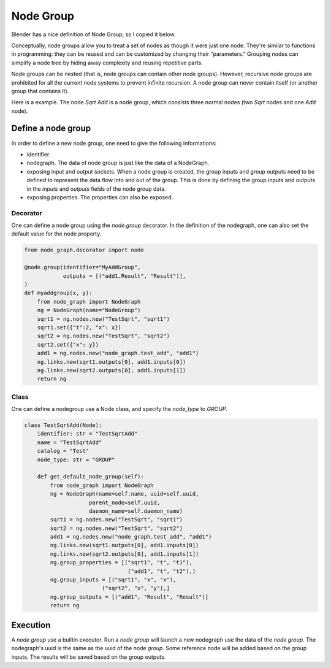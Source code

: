 .. _node_group:

===========================================
Node Group
===========================================
Blender has a nice definition of Node Group, so I copied it below.

Conceptually, node groups allow you to treat a set of nodes as though it were just one node. They're similar to functions in programming: they can be reused and can be customized by changing their “parameters.” Grouping nodes can simplify a node tree by hiding away complexity and reusing repetitive parts.

Node groups can be nested (that is, node groups can contain other node groups). However, recursive node groups are prohibited for all the current node systems to prevent infinite recursion. A node group can never contain itself (or another group that contains it).

Here is a example. The node `Sqrt Add` is a node group, which consists three normal nodes (two `Sqrt` nodes and one `Add` node).

.. image:: /_static/images/node_group.png
   :width: 20cm

Define a node group
=====================
In order to define a new node group, one need to give the following informations:

- identifier.
- nodegraph. The data of node group is just like the data of a NodeGraph.
- exposing input and output sockets. When a node group is created, the group inputs and group outputs need to be defined to represent the data flow into and out of the group. This is done by defining the group inputs and outputs in the `inputs` and `outputs` fields of the node group data.
- exposing properties. The properties can also be exposed.

Decorator
-----------
One can define a node group using the `node.group` decorator. In the definition of the nodegraph, one can also set the default value for the node property.

.. code-block:: python

    from node_graph.decorator import node

    @node.group(identifier="MyAddGroup",
                outputs = [("add1.Result", "Result")],
    )
    def myaddgroup(x, y):
        from node_graph import NodeGraph
        ng = NodeGraph(name="NodeGroup")
        sqrt1 = ng.nodes.new("TestSqrt", "sqrt1")
        sqrt1.set({"t":2, "x": x})
        sqrt2 = ng.nodes.new("TestSqrt", "sqrt2")
        sqrt2.set({"x": y})
        add1 = ng.nodes.new("node_graph.test_add", "add1")
        ng.links.new(sqrt1.outputs[0], add1.inputs[0])
        ng.links.new(sqrt2.outputs[0], add1.inputs[1])
        return ng



Class
------------
One can define a nodegroup use a Node class, and specify the `node_type` to `GROUP`.

.. code-block:: python

    class TestSqrtAdd(Node):
        identifier: str = "TestSqrtAdd"
        name = "TestSqrtAdd"
        catalog = "Test"
        node_type: str = "GROUP"

        def get_default_node_group(self):
            from node_graph import NodeGraph
            ng = NodeGraph(name=self.name, uuid=self.uuid,
                        parent_node=self.uuid,
                        daemon_name=self.daemon_name)
            sqrt1 = ng.nodes.new("TestSqrt", "sqrt1")
            sqrt2 = ng.nodes.new("TestSqrt", "sqrt2")
            add1 = ng.nodes.new("node_graph.test_add", "add1")
            ng.links.new(sqrt1.outputs[0], add1.inputs[0])
            ng.links.new(sqrt2.outputs[0], add1.inputs[1])
            ng.group_properties = [("sqrt1", "t", "t1"),
                                    ("add1", "t", "t2"),]
            ng.group_inputs = [("sqrt1", "x", "x"),
                            ("sqrt2", "x", "y"),]
            ng.group_outputs = [("add1", "Result", "Result")]
            return ng


Execution
===============
A `node group` use a builtin executor. Run a `node group` will launch a new nodegraph use the data of the `node group`. The nodegraph's uuid is the same as the uuid of the `node group`. Some reference node will be added based on the group inputs. The results will be saved based on the group outputs.
